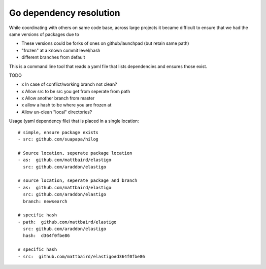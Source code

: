 Go dependency resolution
------------------------------

While coordinating with others on same code base, across large projects it became difficult to ensure that we had the same versions of packages due to

* These versions could be forks of ones on github/launchpad (but retain same path) 
* "frozen" at a known commit level/hash
* different branches from default

This is a command line tool that reads a yaml file that lists dependencies and ensures those exist.



TODO

* x In case of conflict/working branch not clean?
* x Allow src to be src you get from seperate from path
* x Allow another branch from master
* x allow a hash to be where you are frozen at
* Allow un-clean "local" directories?


Usage (yaml dependency file) that is placed in a single location::
    
    # simple, ensure package exists
    - src: github.com/suapapa/hilog

    # Source location, seperate package location 
    - as:  github.com/mattbaird/elastigo
      src: github.com/araddon/elastigo 

    # source location, seperate package and branch
    - as:  github.com/mattbaird/elastigo
      src: github.com/araddon/elastigo 
      branch: newsearch

    # specific hash
    - path:  github.com/mattbaird/elastigo
      src: github.com/araddon/elastigo
      hash:  d364f0fbe86

    # specific hash
    - src:  github.com/mattbaird/elastigo#d364f0fbe86

